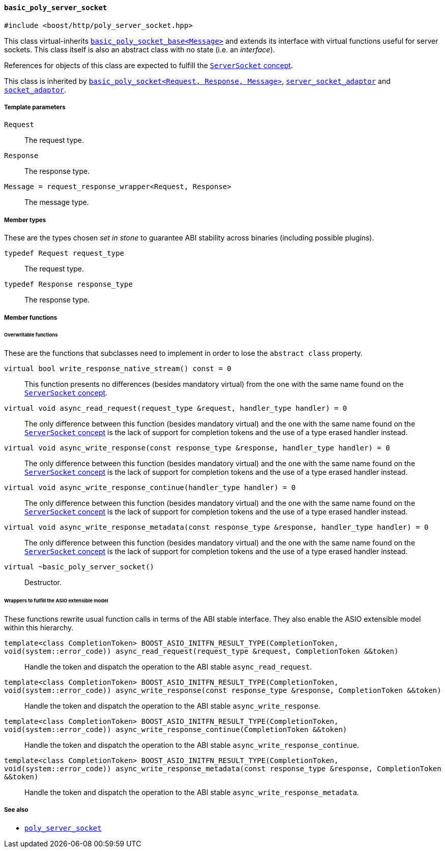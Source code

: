 [[basic_poly_server_socket]]
==== `basic_poly_server_socket`

[source,cpp]
----
#include <boost/http/poly_server_socket.hpp>
----

This class virtual-inherits
<<basic_poly_socket_base,`basic_poly_socket_base<Message>`>> and extends its
interface with virtual functions useful for server sockets. This class itself is
also an abstract class with no state (i.e. an _interface_).

References for objects of this class are expected to fulfill the
<<server_socket_concept,`ServerSocket` concept>>.

This class is inherited by <<basic_poly_socket,`basic_poly_socket<Request,
Response, Message>`>>, <<server_socket_adaptor,`server_socket_adaptor`>> and
<<socket_adaptor,`socket_adaptor`>>.

===== Template parameters

`Request`::

  The request type.

`Response`::

  The response type.

`Message = request_response_wrapper<Request, Response>`::

  The message type.

===== Member types

These are the types chosen _set in stone_ to guarantee ABI stability across
binaries (including possible plugins).

`typedef Request request_type`::

  The request type.

`typedef Response response_type`::

  The response type.

===== Member functions

====== Overwritable functions

These are the functions that subclasses need to implement in order to lose the
`abstract class` property.

`virtual bool write_response_native_stream() const = 0`::

  This function presents no differences (besides mandatory virtual) from the one
  with the same name found on the <<server_socket_concept, `ServerSocket`
  concept>>.

`virtual void async_read_request(request_type &request, handler_type handler) = 0`::

  The only difference between this function (besides mandatory virtual) and the
  one with the same name found on the <<server_socket_concept, `ServerSocket`
  concept>> is the lack of support for completion tokens and the use of a type
  erased handler instead.

`virtual void async_write_response(const response_type &response, handler_type handler) = 0`::

  The only difference between this function (besides mandatory virtual) and the
  one with the same name found on the <<server_socket_concept, `ServerSocket`
  concept>> is the lack of support for completion tokens and the use of a type
  erased handler instead.

`virtual void async_write_response_continue(handler_type handler) = 0`::

  The only difference between this function (besides mandatory virtual) and the
  one with the same name found on the <<server_socket_concept, `ServerSocket`
  concept>> is the lack of support for completion tokens and the use of a type
  erased handler instead.

`virtual void async_write_response_metadata(const response_type &response, handler_type handler) = 0`::

  The only difference between this function (besides mandatory virtual) and the
  one with the same name found on the <<server_socket_concept, `ServerSocket`
  concept>> is the lack of support for completion tokens and the use of a type
  erased handler instead.

`virtual ~basic_poly_server_socket()`::

  Destructor.

====== Wrappers to fulfill the ASIO extensible model

These functions rewrite usual function calls in terms of the ABI stable
interface. They also enable the ASIO extensible model within this hierarchy.

`template<class CompletionToken> BOOST_ASIO_INITFN_RESULT_TYPE(CompletionToken, void(system::error_code)) async_read_request(request_type &request, CompletionToken &&token)`::

  Handle the token and dispatch the operation to the ABI stable
  `async_read_request`.

`template<class CompletionToken> BOOST_ASIO_INITFN_RESULT_TYPE(CompletionToken, void(system::error_code)) async_write_response(const response_type &response, CompletionToken &&token)`::

  Handle the token and dispatch the operation to the ABI stable
  `async_write_response`.

`template<class CompletionToken> BOOST_ASIO_INITFN_RESULT_TYPE(CompletionToken, void(system::error_code)) async_write_response_continue(CompletionToken &&token)`::

  Handle the token and dispatch the operation to the ABI stable
  `async_write_response_continue`.

`template<class CompletionToken> BOOST_ASIO_INITFN_RESULT_TYPE(CompletionToken, void(system::error_code)) async_write_response_metadata(const response_type &response, CompletionToken &&token)`::

  Handle the token and dispatch the operation to the ABI stable
  `async_write_response_metadata`.

===== See also

* <<poly_server_socket,`poly_server_socket`>>
